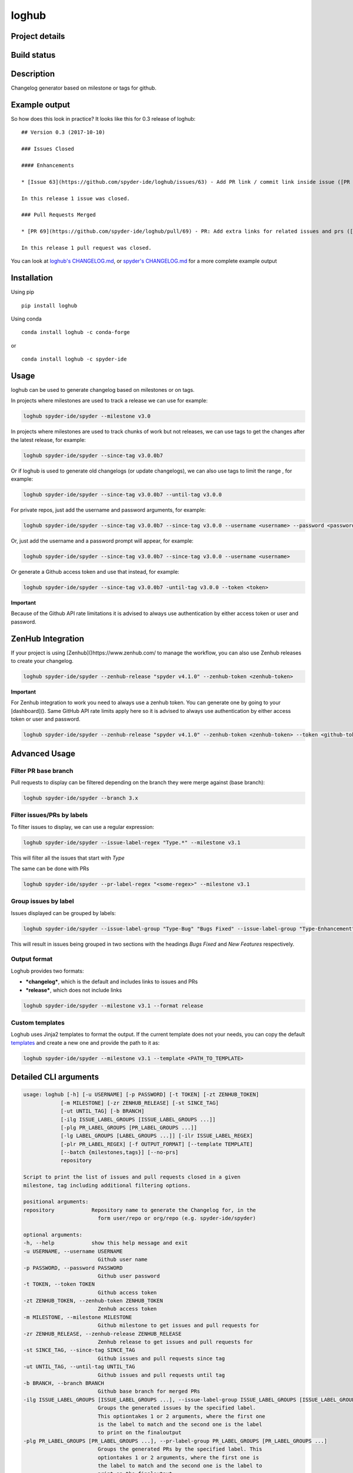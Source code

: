 loghub
======

Project details
---------------
|license| |pypi version| |gitter| |backers| |sponsors|

Build status
------------
|github status| |codecov| |scrutinizer|

.. |github status| image:: https://github.com/spyder-ide/loghub/workflows/Tests%20master/badge.svg
   :target: https://github.com/spyder-ide/loghub/actions?query=workflow%3A%22Tests+master%22
   :alt: Github Actions Status
.. |scrutinizer| image:: https://scrutinizer-ci.com/g/spyder-ide/loghub/badges/quality-score.png?b=master
   :target: https://scrutinizer-ci.com/g/spyder-ide/loghub/?branch=master
   :alt: Scrutinizer Code Quality
.. |license| image:: https://img.shields.io/pypi/l/loghub.svg
   :target: LICENSE.txt
   :alt: License
.. |pypi version| image:: https://img.shields.io/pypi/v/loghub.svg
   :target: https://pypi.python.org/pypi/loghub/
   :alt: Latest PyPI version
.. |gitter| image:: https://badges.gitter.im/spyder-ide/public.svg
   :target: https://gitter.im/spyder-ide/public
   :alt: Join the chat at https://gitter.im/spyder-ide/public
.. |codecov| image:: https://codecov.io/gh/spyder-ide/loghub/branch/master/graph/badge.svg
   :target: https://codecov.io/gh/spyder-ide/loghub/branch/master
   :alt: Code Coverage
.. |backers| image:: https://opencollective.com/spyder/backers/badge.svg?color=blue
   :target: #backers
   :alt: OpenCollective Backers
.. |sponsors| image:: https://opencollective.com/spyder/sponsors/badge.svg?color=blue
   :target: #sponsors
   :alt: OpenCollective Sponsors


Description
-----------

Changelog generator based on milestone or tags for github.


Example output
--------------

So how does this look in practice? It looks like this for 0.3 release of loghub:


::

    ## Version 0.3 (2017-10-10)

    ### Issues Closed

    #### Enhancements

    * [Issue 63](https://github.com/spyder-ide/loghub/issues/63) - Add PR link / commit link inside issue ([PR 69](https://github.com/spyder-ide/loghub/pull/69))

    In this release 1 issue was closed.

    ### Pull Requests Merged

    * [PR 69](https://github.com/spyder-ide/loghub/pull/69) - PR: Add extra links for related issues and prs ([63](https://github.com/spyder-ide/loghub/issues/63))

    In this release 1 pull request was closed.


You can look at `loghub's CHANGELOG.md`_, or `spyder's CHANGELOG.md`_ for
a more complete example output

.. _loghub's CHANGELOG.md: https://github.com/spyder-ide/loghub/blob/master/CHANGELOG.md
.. _spyder's CHANGELOG.md: https://github.com/spyder-ide/spyder/blob/master/CHANGELOG.md


Installation
------------

Using pip

::

    pip install loghub

Using conda

::

    conda install loghub -c conda-forge

or

::

    conda install loghub -c spyder-ide


Usage
-----

loghub can be used to generate changelog based on milestones or on tags.

In projects where milestones are used to track a release we can use for example:

.. code-block:: text

    loghub spyder-ide/spyder --milestone v3.0


In projects where milestones are used to track chunks of work but not releases,
we can use tags to get the changes after the latest release, for example:

.. code-block:: text

    loghub spyder-ide/spyder --since-tag v3.0.0b7


Or if loghub is used to generate old changelogs (or update changelogs),
we can also use tags to limit the range , for example:

.. code-block:: text

    loghub spyder-ide/spyder --since-tag v3.0.0b7 --until-tag v3.0.0


For private repos, just add the username and password arguments, for example:

.. code-block:: text

    loghub spyder-ide/spyder --since-tag v3.0.0b7 --since-tag v3.0.0 --username <username> --password <password>


Or, just add the username and a password prompt will appear, for example:

.. code-block:: text

    loghub spyder-ide/spyder --since-tag v3.0.0b7 --since-tag v3.0.0 --username <username>


Or generate a Github access token and use that instead, for example:

.. code-block:: text

    loghub spyder-ide/spyder --since-tag v3.0.0b7 -until-tag v3.0.0 --token <token>


**Important**

Because of the Github API rate limitations it is advised to always use authentication
by either access token or user and password.

ZenHub Integration
------------------

If your project is using [Zenhub]()https://www.zenhub.com/ to manage the workflow, you can also
use Zenhub releases to create your changelog.

.. code-block:: text

    loghub spyder-ide/spyder --zenhub-release "spyder v4.1.0" --zenhub-token <zenhub-token>

**Important**

For Zenhub integration to work you need to always use a zenhub token. You can generate one by
going to your [dashboard](). Same GitHub API rate limits apply here so it is advised to always
use authentication by either access token or user and password.


.. code-block:: text

    loghub spyder-ide/spyder --zenhub-release "spyder v4.1.0" --zenhub-token <zenhub-token> --token <github-token>


Advanced Usage
--------------

Filter PR base branch
~~~~~~~~~~~~~~~~~~~~~

Pull requests to display can be filtered depending on the branch they were
merge against (base branch):
              
.. code-block:: text

    loghub spyder-ide/spyder --branch 3.x


Filter issues/PRs by labels
~~~~~~~~~~~~~~~~~~~~~~~~~~~

To filter issues to display, we can use a regular expression:

.. code-block:: text

    loghub spyder-ide/spyder --issue-label-regex "Type.*" --milestone v3.1

This will filter all the issues that start with *Type*

The same can be done with PRs

.. code-block:: text

    loghub spyder-ide/spyder --pr-label-regex "<some-regex>" --milestone v3.1


Group issues by label
~~~~~~~~~~~~~~~~~~~~~

Issues displayed can be grouped by labels:

.. code-block:: text

    loghub spyder-ide/spyder --issue-label-group "Type-Bug" "Bugs Fixed" --issue-label-group "Type-Enhancement" "New Features" --milestone v3.1

This will result in issues being grouped in two sections with the headings
*Bugs Fixed* and *New Features* respectively.

Output format
~~~~~~~~~~~~~

Loghub provides two formats:

* ***changelog***, which is the default and includes links to issues and PRs
* ***release***, which does not include links

.. code-block:: text

    loghub spyder-ide/spyder --milestone v3.1 --format release

Custom templates
~~~~~~~~~~~~~~~~

Loghub uses Jinja2 templates to format the output. If the current template
does not your needs, you can copy the default `templates <https://github.com/spyder-ide/loghub/tree/master/loghub/templates>`_ 
and create a new one and provide the path to it as:

.. code-block:: text

    loghub spyder-ide/spyder --milestone v3.1 --template <PATH_TO_TEMPLATE>

Detailed CLI arguments
----------------------

.. code-block:: text

    usage: loghub [-h] [-u USERNAME] [-p PASSWORD] [-t TOKEN] [-zt ZENHUB_TOKEN]
                [-m MILESTONE] [-zr ZENHUB_RELEASE] [-st SINCE_TAG]
                [-ut UNTIL_TAG] [-b BRANCH]
                [-ilg ISSUE_LABEL_GROUPS [ISSUE_LABEL_GROUPS ...]]
                [-plg PR_LABEL_GROUPS [PR_LABEL_GROUPS ...]]
                [-lg LABEL_GROUPS [LABEL_GROUPS ...]] [-ilr ISSUE_LABEL_REGEX]
                [-plr PR_LABEL_REGEX] [-f OUTPUT_FORMAT] [--template TEMPLATE]
                [--batch {milestones,tags}] [--no-prs]
                repository

    Script to print the list of issues and pull requests closed in a given
    milestone, tag including additional filtering options.

    positional arguments:
    repository            Repository name to generate the Changelog for, in the
                            form user/repo or org/repo (e.g. spyder-ide/spyder)

    optional arguments:
    -h, --help            show this help message and exit
    -u USERNAME, --username USERNAME
                            Github user name
    -p PASSWORD, --password PASSWORD
                            Github user password
    -t TOKEN, --token TOKEN
                            Github access token
    -zt ZENHUB_TOKEN, --zenhub-token ZENHUB_TOKEN
                            Zenhub access token
    -m MILESTONE, --milestone MILESTONE
                            Github milestone to get issues and pull requests for
    -zr ZENHUB_RELEASE, --zenhub-release ZENHUB_RELEASE
                            Zenhub release to get issues and pull requests for
    -st SINCE_TAG, --since-tag SINCE_TAG
                            Github issues and pull requests since tag
    -ut UNTIL_TAG, --until-tag UNTIL_TAG
                            Github issues and pull requests until tag
    -b BRANCH, --branch BRANCH
                            Github base branch for merged PRs
    -ilg ISSUE_LABEL_GROUPS [ISSUE_LABEL_GROUPS ...], --issue-label-group ISSUE_LABEL_GROUPS [ISSUE_LABEL_GROUPS ...]
                            Groups the generated issues by the specified label.
                            This optiontakes 1 or 2 arguments, where the first one
                            is the label to match and the second one is the label
                            to print on the finaloutput
    -plg PR_LABEL_GROUPS [PR_LABEL_GROUPS ...], --pr-label-group PR_LABEL_GROUPS [PR_LABEL_GROUPS ...]
                            Groups the generated PRs by the specified label. This
                            optiontakes 1 or 2 arguments, where the first one is
                            the label to match and the second one is the label to
                            print on the finaloutput
    -lg LABEL_GROUPS [LABEL_GROUPS ...], --label-group LABEL_GROUPS [LABEL_GROUPS ...]
                            Groups the generated issues and PRs by the specified
                            label. This option takes 1 or 2 arguments, where the
                            first one is the label to match and the second one is
                            the label to print on the final output
    -ilr ISSUE_LABEL_REGEX, --issue-label-regex ISSUE_LABEL_REGEX
                            Label issue filter using a regular expression filter
    -plr PR_LABEL_REGEX, --pr-label-regex PR_LABEL_REGEX
                            Label pull request filter using a regular expression
                            filter
    -f OUTPUT_FORMAT, --format OUTPUT_FORMAT
                            Format for print, either 'changelog' (for Changelog.md
                            file) or 'release' (for the Github Releases page).
                            Default is 'changelog'. The 'release' option doesn't
                            generate Markdown hyperlinks.
    --template TEMPLATE   Use a custom Jinja2 template file
    --batch {milestones,tags}
                            Run loghub for all milestones or all tags
    --no-prs              Run loghub without any pull requests output

Label utility CLI arguments
---------------------------
loghub includes an additional utility to get or update labels.

.. code-block:: text

    usage: loghub-labels [-h] [-u USERNAME] [-p PASSWORD] [-t TOKEN]
                         [-a [{get,update}]] [-f FILENAME]
                         repository
    
    positional arguments:
      repository            Repository name to generate the Changelog for, in the
                            form user/repo or org/repo (e.g. spyder-ide/spyder)
    
    optional arguments:
      -h, --help            
                            show this help message and exit

      -u USERNAME, --username USERNAME
                            Github user name

      -p PASSWORD, --password PASSWORD
                            Github user password

      -t TOKEN, --token TOKEN
                            Github access token

      -a [{get,update}], --action [{get,update}]
                            Action to take

      -f FILENAME, --filename FILENAME
                            File for storing labels

Contributing
------------

Everyone is welcome to contribute!

Backers
~~~~~~~

Support us with a monthly donation and help us continue our activities.

.. image:: https://opencollective.com/spyder/backers.svg
   :target: https://opencollective.com/spyder#support
   :alt: Backers

Sponsors
~~~~~~~~

Become a sponsor to get your logo on our README on Github.

.. image:: https://opencollective.com/spyder/sponsors.svg
   :target: https://opencollective.com/spyder#support
   :alt: Sponsors

